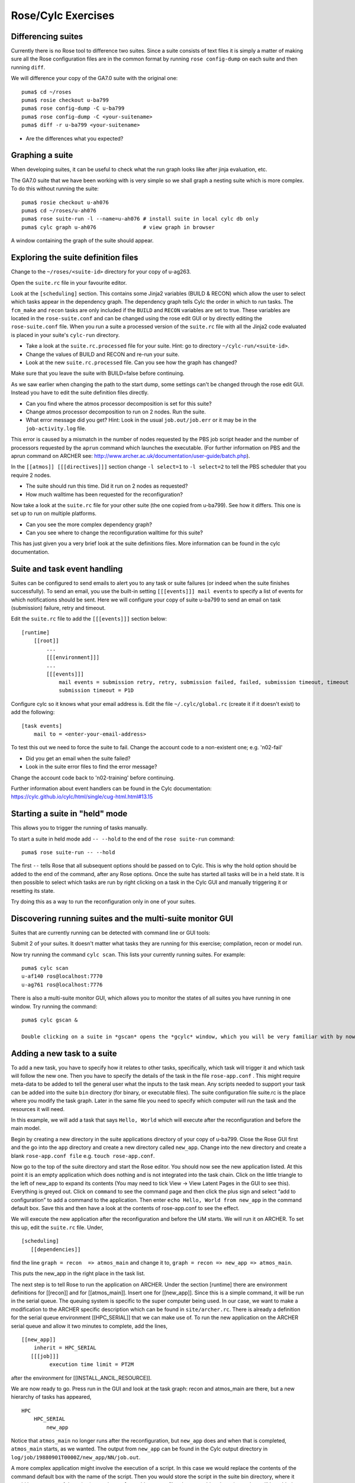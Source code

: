 Rose/Cylc Exercises
===================

Differencing suites
-------------------

Currently there is no Rose tool to difference two suites. Since a suite consists of text files it is simply a matter of making sure all the Rose configuration files are in the common format by running ``rose config-dump`` on each suite and then running ``diff``.

We will difference your copy of the GA7.0 suite with the original one: ::

  puma$ cd ~/roses
  puma$ rosie checkout u-ba799
  puma$ rose config-dump -C u-ba799
  puma$ rose config-dump -C <your-suitename>
  puma$ diff -r u-ba799 <your-suitename>

* Are the differences what you expected?

Graphing a suite
----------------

When developing suites, it can be useful to check what the run graph looks like after jinja evaluation, etc.  

The GA7.0 suite that we have been working with is very simple so we shall graph a nesting suite which is more complex. To do this without running the suite: ::

  puma$ rosie checkout u-ah076
  puma$ cd ~/roses/u-ah076
  puma$ rose suite-run -l --name=u-ah076 # install suite in local cylc db only
  puma$ cylc graph u-ah076               # view graph in browser

A window containing the graph of the suite should appear.

Exploring the suite definition files
------------------------------------

Change to the ``~/roses/<suite-id>`` directory for your copy of u-ag263.

Open the ``suite.rc`` file in your favourite editor.  

Look at the ``[scheduling]`` section.  This contains some Jinja2 variables (BUILD & RECON) which allow the user to select which tasks appear in the dependency graph. The dependency graph tells Cylc the order in which to run tasks.  The ``fcm_make`` and ``recon`` tasks are only included if the ``BUILD`` and ``RECON`` variables are set to true. These variables are located in the ``rose-suite.conf`` and can be changed using the rose edit GUI or by directly editing the ``rose-suite.conf`` file.  When you run a suite a processed version of the ``suite.rc`` file with all the Jinja2 code evaluated is placed in your suite's ``cylc-run`` directory.  

* Take a look at the ``suite.rc.processed`` file for your suite.  Hint: go to directory ``~/cylc-run/<suite-id>``.
* Change the values of BUILD and RECON and re-run your suite.  
* Look at the new ``suite.rc.processed`` file.  Can you see how the graph has changed?

Make sure that you leave the suite with BUILD=false before continuing.

As we saw earlier when changing the path to the start dump, some settings can't be changed through the rose edit GUI.  Instead you have to edit the suite definition files directly. 

* Can you find where the atmos processor decomposition is set for this suite?
* Change atmos processor decomposition to run on 2 nodes.  Run the suite.
* What error message did you get? Hint: Look in the usual ``job.out/job.err`` or it may be in the ``job-activity.log`` file.

This error is caused by a mismatch in the number of nodes requested by the PBS job script header and the number of processors requested by the ``aprun`` command which launches the executable. (For further information on PBS and the aprun command on ARCHER see: http://www.archer.ac.uk/documentation/user-guide/batch.php).

In the ``[[atmos]] [[[directives]]]`` section change ``-l select=1`` to ``-l select=2`` to tell the PBS scheduler that you require 2 nodes. 

* The suite should run this time. Did it run on 2 nodes as requested?
* How much walltime has been requested for the reconfiguration?

Now take a look at the ``suite.rc`` file for your other suite (the one copied from u-ba799). See how it differs.  This one is set up to run on multiple platforms.  

* Can you see the more complex dependency graph?
* Can you see where to change the reconfiguration walltime for this suite?

This has just given you a very brief look at the suite definitions files.  More information can be found in the cylc documentation.  

Suite and task event handling
-----------------------------

Suites can be configured to send emails to alert you to any task or suite failures (or indeed when the suite finishes successfully). To send an email, you use the built-in setting ``[[[events]]] mail events`` to specify a list of events for which notifications should be sent.  Here we will configure your copy of suite u-ba799 to send an email on task (submission) failure, retry and timeout. 

Edit the ``suite.rc`` file to add the ``[[[events]]]`` section below: ::

    [runtime]
        [[root]]
            ...
            [[[environment]]]
            ...
            [[[events]]]
                mail events = submission retry, retry, submission failed, failed, submission timeout, timeout
                submission timeout = P1D

Configure cylc so it knows what your email address is. Edit the file ``~/.cylc/global.rc`` (create it if it doesn't exist) to add the following: ::

   [task events] 
       mail to = <enter-your-email-address>

To test this out we need to force the suite to fail.  Change the account code to a non-existent one; e.g. 'n02-fail'

* Did you get an email when the suite failed?
* Look in the suite error files to find the error message?

Change the account code back to 'n02-training' before continuing.

Further information about event handlers can be found in the Cylc documentation: https://cylc.github.io/cylc/html/single/cug-html.html#13.15

Starting a suite in "held" mode
-------------------------------

This allows you to trigger the running of tasks manually.

To start a suite in held mode add ``-- --hold`` to the end of the ``rose suite-run`` command: ::

  puma$ rose suite-run -- --hold

The first ``--`` tells Rose that all subsequent options should be passed on to Cylc.  This is why the hold option should be added to the end of the command, after any Rose options.  Once the suite has started all tasks will be in a held state.  It is then possible to select which tasks are run by right clicking on a task in the Cylc GUI and manually triggering it or resetting its state.

Try doing this as a way to run the reconfiguration only in one of your suites.

Discovering running suites and the multi-suite monitor GUI
----------------------------------------------------------

Suites that are currently running can be detected with command line or GUI tools:

Submit 2 of your suites. It doesn't matter what tasks they are running for this exercise; compilation, recon or model run.

Now try running the command ``cylc scan``. This lists your currently running suites.  For example: ::

  puma$ cylc scan
  u-af140 ros@localhost:7770
  u-ag761 ros@localhost:7776

There is also a multi-suite monitor GUI, which allows you to monitor the states of all suites you have running in one window.  Try running the command: ::

  puma$ cylc gscan &

  Double clicking on a suite in *gscan* opens the *gcylc* window, which you will be very familiar with by now. For each suite open the *gcylc* window and stop the suite by going to *Control -> Stop Suite*, selecting  **Stop after killing active tasks** and clicking **Ok**.
  

Adding a new task to a suite
-------------------------------------

To add a new task, you have to specify how it relates to other tasks, specifically, which task will trigger it and which task will follow the new one.  Then  you have to specify the details of the task in the file ``rose-app.conf`` . This might require meta-data to be added to tell the general user what the inputs to the task mean. Any scripts needed to support your task can be added into the suite ``bin`` directory (for binary, or executable files). The suite configuration file suite.rc is the place where you modify the task graph.  Later in the same file you need to specify which computer will run the task and the resources it will need. 

In this example, we will add a task that says ``Hello, World`` which will execute after the reconfiguration and before the main model.

Begin by creating a new directory in the suite applications directory of your copy of u-ba799.  Close the Rose GUI first and the  go into the ``app`` directory and create a new directory called ``new_app``.  Change into the new directory and create a blank ``rose-app.conf file`` e.g. ``touch rose-app.conf``.

Now go to the top of the suite directory and start the Rose editor.  You should now see the new application listed.  At this point it is an empty application which does nothing and is not integrated into the task chain.  Click on the little triangle to the left of new_app to expand its contents (You may need to tick View -> View Latent Pages in the GUI to see this).  Everything is greyed out.  Click on ``command`` to see the command page and then click the plus sign and select “add to configuration” to add a command to the application.  Then enter ``echo Hello, World from new_app`` in the command default box.  Save this and then have a look at the contents of rose-app.conf to see the effect.

We will execute the new application after the reconfiguration and before the UM starts.  We will run it on ARCHER.  To set this up, edit the ``suite.rc`` file.  Under, ::

  [scheduling]
     [[dependencies]]

find the line  ``graph = recon  => atmos_main``
and change it to, ``graph = recon => new_app => atmos_main``.

This puts the new_app in the right place in the task list.

The next step is to tell Rose to run the application on ARCHER.  Under the section [runtime] there are environment definitions for [[recon]] and for [[atmos_main]].  Insert one for [[new_app]].  Since this is a simple command, it will be run in the serial queue.  The queuing system is specific to the super computer being used.  In our case, we want to make a modification to the ARCHER specific description which can be found in ``site/archer.rc``.  There is already a definition for the serial queue environment  [[HPC_SERIAL]] that we can make use of.   To run the new application on the ARCHER serial queue and allow it two minutes to complete, add the lines, ::

   [[new_app]]
       inherit = HPC_SERIAL
      [[[job]]]
            execution time limit = PT2M

after the environment for [[INSTALL_ANCIL_RESOURCE]].
	    
We are now ready to go.  Press run in the GUI and look at the task graph: recon and atmos_main are there, but a new hierarchy of tasks has appeared, ::

  HPC
      HPC_SERIAL
          new_app


Notice that ``atmos_main`` no longer runs after the reconfiguration, but ``new_app`` does and when that is completed, ``atmos_main`` starts, as we wanted. The output from ``new_app`` can be found in the Cylc output directory in ``log/job/19880901T0000Z/new_app/NN/job.out``.

A more complex application might involve the execution of a script.  In this case we would replace the contents of the command default box with the name of the script.  Then you would store the script in the suite bin directory, where it would become part of the suite (remember to ``fcm add`` any new files that you add to the suite so they will be added to the repository when you next commit).

Designing a new application may seem a daunting process, but there are numerous existing examples in suites that you can try to understand.  For to know more, see the Rose documentation at https://metomi.github.io/rose/doc/html/tutorial/rose/applications.html.  There are a collection of built-in applications that you can use for building, testing, archiving and housekeeping - see https://metomi.github.io/rose/doc/html/api/rose-built-in-applications.html.
